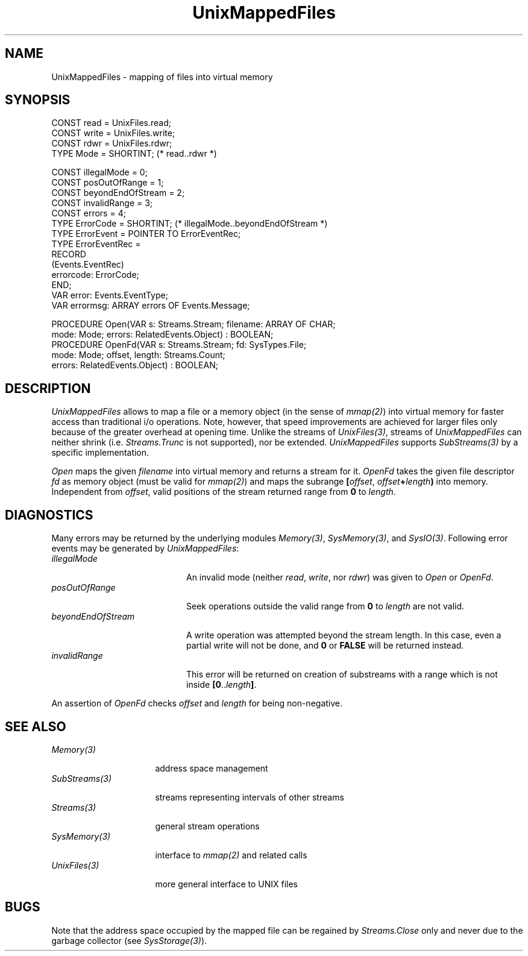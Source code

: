 .\" ---------------------------------------------------------------------------
.\" Ulm's Oberon System Documentation
.\" Copyright (C) 1989-1996 by University of Ulm, SAI, D-89069 Ulm, Germany
.\" ---------------------------------------------------------------------------
.\"    Permission is granted to make and distribute verbatim copies of this
.\" manual provided the copyright notice and this permission notice are
.\" preserved on all copies.
.\" 
.\"    Permission is granted to copy and distribute modified versions of
.\" this manual under the conditions for verbatim copying, provided also
.\" that the sections entitled "GNU General Public License" and "Protect
.\" Your Freedom--Fight `Look And Feel'" are included exactly as in the
.\" original, and provided that the entire resulting derived work is
.\" distributed under the terms of a permission notice identical to this
.\" one.
.\" 
.\"    Permission is granted to copy and distribute translations of this
.\" manual into another language, under the above conditions for modified
.\" versions, except that the sections entitled "GNU General Public
.\" License" and "Protect Your Freedom--Fight `Look And Feel'", and this
.\" permission notice, may be included in translations approved by the Free
.\" Software Foundation instead of in the original English.
.\" ---------------------------------------------------------------------------
.de Pg
.nf
.ie t \{\
.	sp 0.3v
.	ps 9
.	ft CW
.\}
.el .sp 1v
..
.de Pe
.ie t \{\
.	ps
.	ft P
.	sp 0.3v
.\}
.el .sp 1v
.fi
..
'\"----------------------------------------------------------------------------
.de Tb
.br
.nr Tw \w'\\$1MMM'
.in +\\n(Twu
..
.de Te
.in -\\n(Twu
..
.de Tp
.br
.ne 2v
.in -\\n(Twu
\fI\\$1\fP
.br
.in +\\n(Twu
.sp -1
..
'\"----------------------------------------------------------------------------
'\" Is [prefix]
'\" Ic capability
'\" If procname params [rtype]
'\" Ef
'\"----------------------------------------------------------------------------
.de Is
.br
.ie \\n(.$=1 .ds iS \\$1
.el .ds iS "
.nr I1 5
.nr I2 5
.in +\\n(I1
..
.de Ic
.sp .3
.in -\\n(I1
.nr I1 5
.nr I2 2
.in +\\n(I1
.ti -\\n(I1
If
\.I \\$1
\.B IN
\.IR caps :
.br
..
.de If
.ne 3v
.sp 0.3
.ti -\\n(I2
.ie \\n(.$=3 \fI\\$1\fP: \fBPROCEDURE\fP(\\*(iS\\$2) : \\$3;
.el \fI\\$1\fP: \fBPROCEDURE\fP(\\*(iS\\$2);
.br
..
.de Ef
.in -\\n(I1
.sp 0.3
..
'\"----------------------------------------------------------------------------
'\"	Strings - made in Ulm (tm 8/87)
'\"
'\"				troff or new nroff
'ds A \(:A
'ds O \(:O
'ds U \(:U
'ds a \(:a
'ds o \(:o
'ds u \(:u
'ds s \(ss
'\"
'\"     international character support
.ds ' \h'\w'e'u*4/10'\z\(aa\h'-\w'e'u*4/10'
.ds ` \h'\w'e'u*4/10'\z\(ga\h'-\w'e'u*4/10'
.ds : \v'-0.6m'\h'(1u-(\\n(.fu%2u))*0.13m+0.06m'\z.\h'0.2m'\z.\h'-((1u-(\\n(.fu%2u))*0.13m+0.26m)'\v'0.6m'
.ds ^ \\k:\h'-\\n(.fu+1u/2u*2u+\\n(.fu-1u*0.13m+0.06m'\z^\h'|\\n:u'
.ds ~ \\k:\h'-\\n(.fu+1u/2u*2u+\\n(.fu-1u*0.13m+0.06m'\z~\h'|\\n:u'
.ds C \\k:\\h'+\\w'e'u/4u'\\v'-0.6m'\\s6v\\s0\\v'0.6m'\\h'|\\n:u'
.ds v \\k:\(ah\\h'|\\n:u'
.ds , \\k:\\h'\\w'c'u*0.4u'\\z,\\h'|\\n:u'
'\"----------------------------------------------------------------------------
.ie t .ds St "\v'.3m'\s+2*\s-2\v'-.3m'
.el .ds St *
.de cC
.IP "\fB\\$1\fP"
..
'\"----------------------------------------------------------------------------
.de Op
.TP
.SM
.ie \\n(.$=2 .BI (+|\-)\\$1 " \\$2"
.el .B (+|\-)\\$1
..
.de Mo
.TP
.SM
.BI \\$1 " \\$2"
..
'\"----------------------------------------------------------------------------
.TH UnixMappedFiles 3 "Last change: 6 December 1996" "Release 0.5" "Ulm's Oberon System"
.SH NAME
UnixMappedFiles \- mapping of files into virtual memory
.SH SYNOPSIS
.Pg
CONST read = UnixFiles.read;
CONST write = UnixFiles.write;
CONST rdwr = UnixFiles.rdwr;
TYPE Mode = SHORTINT; (* read..rdwr *)
.sp 0.7
CONST illegalMode = 0;
CONST posOutOfRange = 1;
CONST beyondEndOfStream = 2;
CONST invalidRange = 3;
CONST errors = 4;
.sp 0.3
TYPE ErrorCode = SHORTINT; (* illegalMode..beyondEndOfStream *)
TYPE ErrorEvent = POINTER TO ErrorEventRec;
TYPE ErrorEventRec =
   RECORD
      (Events.EventRec)
      errorcode: ErrorCode;
   END;
.sp 0.3
VAR error: Events.EventType;
VAR errormsg: ARRAY errors OF Events.Message;
.sp 0.7
PROCEDURE Open(VAR s: Streams.Stream; filename: ARRAY OF CHAR;
               mode: Mode; errors: RelatedEvents.Object) : BOOLEAN;
.sp 0.3
PROCEDURE OpenFd(VAR s: Streams.Stream; fd: SysTypes.File;
                 mode: Mode; offset, length: Streams.Count;
                 errors: RelatedEvents.Object) : BOOLEAN;
.Pe
.SH DESCRIPTION
.I UnixMappedFiles
allows to
map a file or a memory object (in the sense of \fImmap(2)\fP)
into virtual memory for faster access than traditional i/o operations.
Note, however, that speed improvements are achieved for larger files
only because of the greater overhead at opening time.
Unlike the streams of \fIUnixFiles(3)\fP,
streams of \fIUnixMappedFiles\fP can neither shrink
(i.e. \fIStreams.Trunc\fP is not supported),
nor be extended.
.I UnixMappedFiles
supports \fISubStreams(3)\fP by a specific implementation.
.PP
.I Open
maps the given \fIfilename\fP into virtual memory and
returns a stream for it.
.I OpenFd
takes the given file descriptor \fIfd\fP
as memory object (must be valid for \fImmap(2)\fP)
and maps the subrange
\fB[\fP\fIoffset\fP, \fIoffset\fP\fB+\fP\fIlength\fP\fB)\fP
into memory.
Independent from \fIoffset\fP, valid positions of the stream
returned range from \fB0\fP to \fIlength\fP.
.SH DIAGNOSTICS
Many errors may be returned by the underlying modules
\fIMemory(3)\fP, \fISysMemory(3)\fP, and \fISysIO(3)\fP.
Following error events may be generated by \fIUnixMappedFiles\fP:
.Tb beyondEndOfStream
.Tp illegalMode
An invalid mode (neither \fIread\fP, \fIwrite\fP, nor \fIrdwr\fP)
was given to \fIOpen\fP or \fIOpenFd\fP.
.Tp posOutOfRange
Seek operations outside the valid range from \fB0\fP to \fIlength\fP
are not valid.
.Tp beyondEndOfStream
A write operation was attempted beyond the stream length.
In this case, even a partial write will not be done,
and \fB0\fP or \fBFALSE\fP will be returned instead.
.Tp invalidRange
This error will be returned on creation of substreams with
a range which is not inside \fB[0\fP..\fIlength\fP\fB]\fP.
.Te
.PP
An assertion of \fIOpenFd\fP checks \fIoffset\fP and
\fIlength\fP for being non-negative.
.SH "SEE ALSO"
.Tb SubStreams(3)
.Tp Memory(3)
address space management
.Tp SubStreams(3)
streams representing intervals of other streams
.Tp Streams(3)
general stream operations
.Tp SysMemory(3)
interface to \fImmap(2)\fP and related calls
.Tp UnixFiles(3)
more general interface to UNIX files
.Te
.SH BUGS
Note that the address space occupied by the mapped file
can be regained by \fIStreams.Close\fP only and never
due to the garbage collector (see \fISysStorage(3)\fP).
.\" ---------------------------------------------------------------------------
.\" $Id: UnixMappedFiles.3,v 1.1 1996/12/06 19:20:49 borchert Exp $
.\" ---------------------------------------------------------------------------
.\" $Log: UnixMappedFiles.3,v $
.\" Revision 1.1  1996/12/06  19:20:49  borchert
.\" Initial revision
.\"
.\" ---------------------------------------------------------------------------
